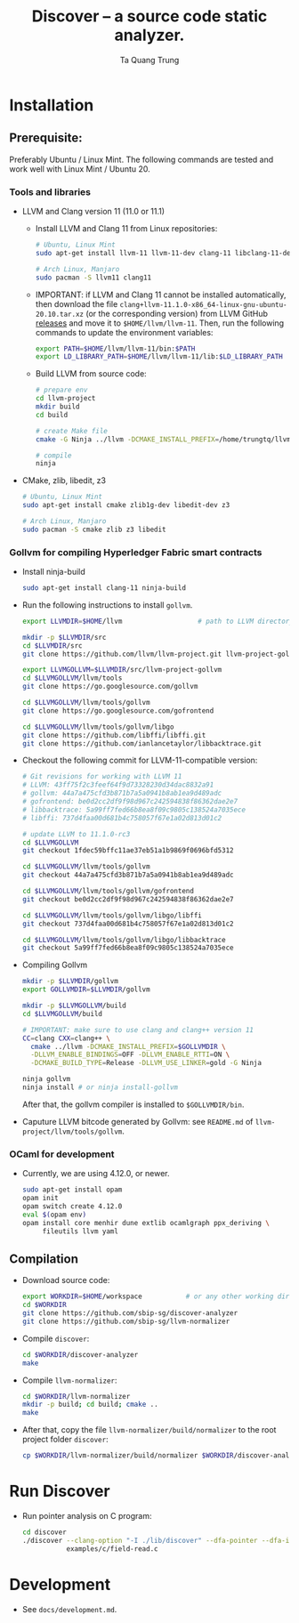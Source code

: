 #+title: Discover -- a source code static analyzer.
#+author: Ta Quang Trung
#+copyright: SBIP - Singapore Blockchain Innovation Program.

* Installation
** Prerequisite:
   Preferably Ubuntu / Linux Mint. The following commands are tested and
   work well with Linux Mint / Ubuntu 20.

*** Tools and libraries

    - LLVM and Clang version 11 (11.0 or 11.1)
      + Install LLVM and Clang 11 from Linux repositories:

        #+begin_src sh
        # Ubuntu, Linux Mint
        sudo apt-get install llvm-11 llvm-11-dev clang-11 libclang-11-dev

        # Arch Linux, Manjaro
        sudo pacman -S llvm11 clang11
        #+end_src

      + IMPORTANT: if LLVM and Clang 11 cannot be installed automatically, then
        download the file ~clang+llvm-11.1.0-x86_64-linux-gnu-ubuntu-20.10.tar.xz~
        (or the corresponding version) from LLVM GitHub [[https://github.com/llvm/llvm-project/releases/tag/llvmorg-11.1.0][releases]] and move it to
        ~$HOME/llvm/llvm-11~. Then, run the following commands to update the
        environment variables:

        #+begin_src sh
        export PATH=$HOME/llvm/llvm-11/bin:$PATH
        export LD_LIBRARY_PATH=$HOME/llvm/llvm-11/lib:$LD_LIBRARY_PATH
        #+end_src

      + Build LLVM from source code:

        #+begin_src sh
        # prepare env
        cd llvm-project
        mkdir build
        cd build

        # create Make file
        cmake -G Ninja ../llvm -DCMAKE_INSTALL_PREFIX=/home/trungtq/llvm/llvm-11 -Wno-dev

        # compile
        ninja
        #+end_src

    - CMake, zlib, libedit, z3

      #+begin_src sh
      # Ubuntu, Linux Mint
      sudo apt-get install cmake zlib1g-dev libedit-dev z3

      # Arch Linux, Manjaro
      sudo pacman -S cmake zlib z3 libedit
      #+end_src

*** Gollvm for compiling Hyperledger Fabric smart contracts

    - Install ninja-build

      #+begin_src sh
      sudo apt-get install clang-11 ninja-build
      #+end_src

    - Run the following instructions to install =gollvm=.

      #+begin_src sh
      export LLVMDIR=$HOME/llvm                   # path to LLVM directory

      mkdir -p $LLVMDIR/src
      cd $LLVMDIR/src
      git clone https://github.com/llvm/llvm-project.git llvm-project-gollvm

      export LLVMGOLLVM=$LLVMDIR/src/llvm-project-gollvm
      cd $LLVMGOLLVM/llvm/tools
      git clone https://go.googlesource.com/gollvm

      cd $LLVMGOLLVM/llvm/tools/gollvm
      git clone https://go.googlesource.com/gofrontend

      cd $LLVMGOLLVM/llvm/tools/gollvm/libgo
      git clone https://github.com/libffi/libffi.git
      git clone https://github.com/ianlancetaylor/libbacktrace.git
      #+end_src

    - Checkout the following commit for LLVM-11-compatible version:

      #+begin_src sh
      # Git revisions for working with LLVM 11
      # LLVM: 43ff75f2c3feef64f9d73328230d34dac8832a91
      # gollvm: 44a7a475cfd3b871b7a5a0941b8ab1ea9d489adc
      # gofrontend: be0d2cc2df9f98d967c242594838f86362dae2e7
      # libbacktrace: 5a99ff7fed66b8ea8f09c9805c138524a7035ece
      # libffi: 737d4faa00d681b4c758057f67e1a02d813d01c2

      # update LLVM to 11.1.0-rc3
      cd $LLVMGOLLVM
      git checkout 1fdec59bffc11ae37eb51a1b9869f0696bfd5312

      cd $LLVMGOLLVM/llvm/tools/gollvm
      git checkout 44a7a475cfd3b871b7a5a0941b8ab1ea9d489adc

      cd $LLVMGOLLVM/llvm/tools/gollvm/gofrontend
      git checkout be0d2cc2df9f98d967c242594838f86362dae2e7

      cd $LLVMGOLLVM/llvm/tools/gollvm/libgo/libffi
      git checkout 737d4faa00d681b4c758057f67e1a02d813d01c2

      cd $LLVMGOLLVM/llvm/tools/gollvm/libgo/libbacktrace
      git checkout 5a99ff7fed66b8ea8f09c9805c138524a7035ece
      #+end_src

    - Compiling Gollvm

      #+begin_src sh
      mkdir -p $LLVMDIR/gollvm
      export GOLLVMDIR=$LLVMDIR/gollvm

      mkdir -p $LLVMGOLLVM/build
      cd $LLVMGOLLVM/build

      # IMPORTANT: make sure to use clang and clang++ version 11
      CC=clang CXX=clang++ \
        cmake ../llvm -DCMAKE_INSTALL_PREFIX=$GOLLVMDIR \
        -DLLVM_ENABLE_BINDINGS=OFF -DLLVM_ENABLE_RTTI=ON \
        -DCMAKE_BUILD_TYPE=Release -DLLVM_USE_LINKER=gold -G Ninja

      ninja gollvm
      ninja install # or ninja install-gollvm
      #+end_src

      After that, the gollvm compiler is installed to ~$GOLLVMDIR/bin~.

    - Caputure LLVM bitcode generated by Gollvm: see ~README.md~ of
      ~llvm-project/llvm/tools/gollvm~.

*** OCaml for development

    - Currently, we are using 4.12.0, or newer.

      #+begin_src sh
      sudo apt-get install opam
      opam init
      opam switch create 4.12.0
      eval $(opam env)
      opam install core menhir dune extlib ocamlgraph ppx_deriving \
           fileutils llvm yaml
      #+end_src

** Compilation

   - Download source code:

     #+begin_src sh
     export WORKDIR=$HOME/workspace           # or any other working directory
     cd $WORKDIR
     git clone https://github.com/sbip-sg/discover-analyzer
     git clone https://github.com/sbip-sg/llvm-normalizer
     #+end_src

   - Compile ~discover~:

     #+begin_src sh
     cd $WORKDIR/discover-analyzer
     make
     #+end_src

   - Compile ~llvm-normalizer~:

     #+begin_src sh
     cd $WORKDIR/llvm-normalizer
     mkdir -p build; cd build; cmake ..
     make
     #+end_src

   - After that, copy the file ~llvm-normalizer/build/normalizer~ to the root
     project folder ~discover~:

     #+begin_src sh
     cp $WORKDIR/llvm-normalizer/build/normalizer $WORKDIR/discover-analyzer/
     #+end_src

* Run Discover

  - Run pointer analysis on C program:

    #+begin_src sh
    cd discover
    ./discover --clang-option "-I ./lib/discover" --dfa-pointer --dfa-inter \
               examples/c/field-read.c
    #+end_src

* Development

  - See ~docs/development.md~.
